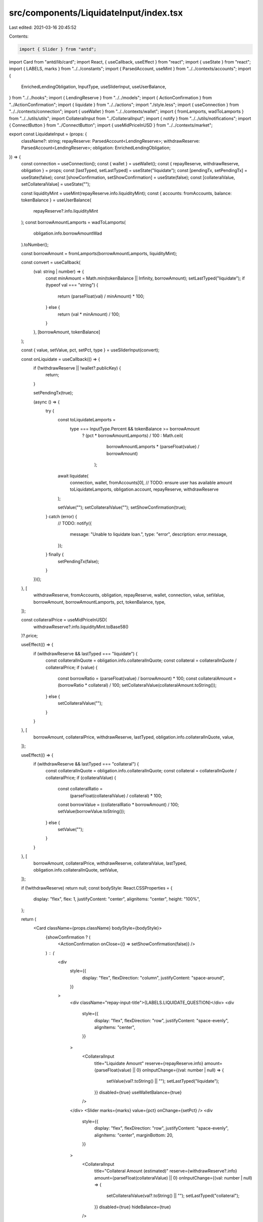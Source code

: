 src/components/LiquidateInput/index.tsx
=======================================

Last edited: 2021-03-16 20:45:52

Contents:

.. code-block:: tsx

    import { Slider } from "antd";
import Card from "antd/lib/card";
import React, { useCallback, useEffect } from "react";
import { useState } from "react";
import { LABELS, marks } from "../../constants";
import { ParsedAccount, useMint } from "../../contexts/accounts";
import {
  EnrichedLendingObligation,
  InputType,
  useSliderInput,
  useUserBalance,
} from "../../hooks";
import { LendingReserve } from "../../models";
import { ActionConfirmation } from "../ActionConfirmation";
import { liquidate } from "../../actions";
import "./style.less";
import { useConnection } from "../../contexts/connection";
import { useWallet } from "../../contexts/wallet";
import { fromLamports, wadToLamports } from "../../utils/utils";
import CollateralInput from "../CollateralInput";
import { notify } from "../../utils/notifications";
import { ConnectButton } from "../ConnectButton";
import { useMidPriceInUSD } from "../../contexts/market";

export const LiquidateInput = (props: {
  className?: string;
  repayReserve: ParsedAccount<LendingReserve>;
  withdrawReserve: ParsedAccount<LendingReserve>;
  obligation: EnrichedLendingObligation;
}) => {
  const connection = useConnection();
  const { wallet } = useWallet();
  const { repayReserve, withdrawReserve, obligation } = props;
  const [lastTyped, setLastTyped] = useState("liquidate");
  const [pendingTx, setPendingTx] = useState(false);
  const [showConfirmation, setShowConfirmation] = useState(false);
  const [collateralValue, setCollateralValue] = useState("");

  const liquidityMint = useMint(repayReserve.info.liquidityMint);
  const { accounts: fromAccounts, balance: tokenBalance } = useUserBalance(
    repayReserve?.info.liquidityMint
  );
  const borrowAmountLamports = wadToLamports(
    obligation.info.borrowAmountWad
  ).toNumber();

  const borrowAmount = fromLamports(borrowAmountLamports, liquidityMint);

  const convert = useCallback(
    (val: string | number) => {
      const minAmount = Math.min(tokenBalance || Infinity, borrowAmount);
      setLastTyped("liquidate");
      if (typeof val === "string") {
        return (parseFloat(val) / minAmount) * 100;
      } else {
        return (val * minAmount) / 100;
      }
    },
    [borrowAmount, tokenBalance]
  );

  const { value, setValue, pct, setPct, type } = useSliderInput(convert);

  const onLiquidate = useCallback(() => {
    if (!withdrawReserve || !wallet?.publicKey) {
      return;
    }

    setPendingTx(true);

    (async () => {
      try {
        const toLiquidateLamports =
          type === InputType.Percent && tokenBalance >= borrowAmount
            ? (pct * borrowAmountLamports) / 100
            : Math.ceil(
                borrowAmountLamports * (parseFloat(value) / borrowAmount)
              );
        await liquidate(
          connection,
          wallet,
          fromAccounts[0],
          // TODO: ensure user has available amount
          toLiquidateLamports,
          obligation.account,
          repayReserve,
          withdrawReserve
        );

        setValue("");
        setCollateralValue("");
        setShowConfirmation(true);
      } catch (error) {
        // TODO:
        notify({
          message: "Unable to liquidate loan.",
          type: "error",
          description: error.message,
        });
      } finally {
        setPendingTx(false);
      }
    })();
  }, [
    withdrawReserve,
    fromAccounts,
    obligation,
    repayReserve,
    wallet,
    connection,
    value,
    setValue,
    borrowAmount,
    borrowAmountLamports,
    pct,
    tokenBalance,
    type,
  ]);

  const collateralPrice = useMidPriceInUSD(
    withdrawReserve?.info.liquidityMint.toBase58()
  )?.price;

  useEffect(() => {
    if (withdrawReserve && lastTyped === "liquidate") {
      const collateralInQuote = obligation.info.collateralInQuote;
      const collateral = collateralInQuote / collateralPrice;
      if (value) {
        const borrowRatio = (parseFloat(value) / borrowAmount) * 100;
        const collateralAmount = (borrowRatio * collateral) / 100;
        setCollateralValue(collateralAmount.toString());
      } else {
        setCollateralValue("");
      }
    }
  }, [
    borrowAmount,
    collateralPrice,
    withdrawReserve,
    lastTyped,
    obligation.info.collateralInQuote,
    value,
  ]);

  useEffect(() => {
    if (withdrawReserve && lastTyped === "collateral") {
      const collateralInQuote = obligation.info.collateralInQuote;
      const collateral = collateralInQuote / collateralPrice;
      if (collateralValue) {
        const collateralRatio =
          (parseFloat(collateralValue) / collateral) * 100;
        const borrowValue = (collateralRatio * borrowAmount) / 100;
        setValue(borrowValue.toString());
      } else {
        setValue("");
      }
    }
  }, [
    borrowAmount,
    collateralPrice,
    withdrawReserve,
    collateralValue,
    lastTyped,
    obligation.info.collateralInQuote,
    setValue,
  ]);

  if (!withdrawReserve) return null;
  const bodyStyle: React.CSSProperties = {
    display: "flex",
    flex: 1,
    justifyContent: "center",
    alignItems: "center",
    height: "100%",
  };

  return (
    <Card className={props.className} bodyStyle={bodyStyle}>
      {showConfirmation ? (
        <ActionConfirmation onClose={() => setShowConfirmation(false)} />
      ) : (
        <div
          style={{
            display: "flex",
            flexDirection: "column",
            justifyContent: "space-around",
          }}
        >
          <div className="repay-input-title">{LABELS.LIQUIDATE_QUESTION}</div>
          <div
            style={{
              display: "flex",
              flexDirection: "row",
              justifyContent: "space-evenly",
              alignItems: "center",
            }}
          >
            <CollateralInput
              title="Liquidate Amount"
              reserve={repayReserve.info}
              amount={parseFloat(value) || 0}
              onInputChange={(val: number | null) => {
                setValue(val?.toString() || "");
                setLastTyped("liquidate");
              }}
              disabled={true}
              useWalletBalance={true}
            />
          </div>
          <Slider marks={marks} value={pct} onChange={setPct} />
          <div
            style={{
              display: "flex",
              flexDirection: "row",
              justifyContent: "space-evenly",
              alignItems: "center",
              marginBottom: 20,
            }}
          >
            <CollateralInput
              title="Collateral Amount (estimated)"
              reserve={withdrawReserve?.info}
              amount={parseFloat(collateralValue) || 0}
              onInputChange={(val: number | null) => {
                setCollateralValue(val?.toString() || "");
                setLastTyped("collateral");
              }}
              disabled={true}
              hideBalance={true}
            />
          </div>
          <ConnectButton
            type="primary"
            size="large"
            onClick={onLiquidate}
            loading={pendingTx}
            disabled={fromAccounts.length === 0}
          >
            {LABELS.LIQUIDATE_ACTION}
          </ConnectButton>
        </div>
      )}
    </Card>
  );
};


